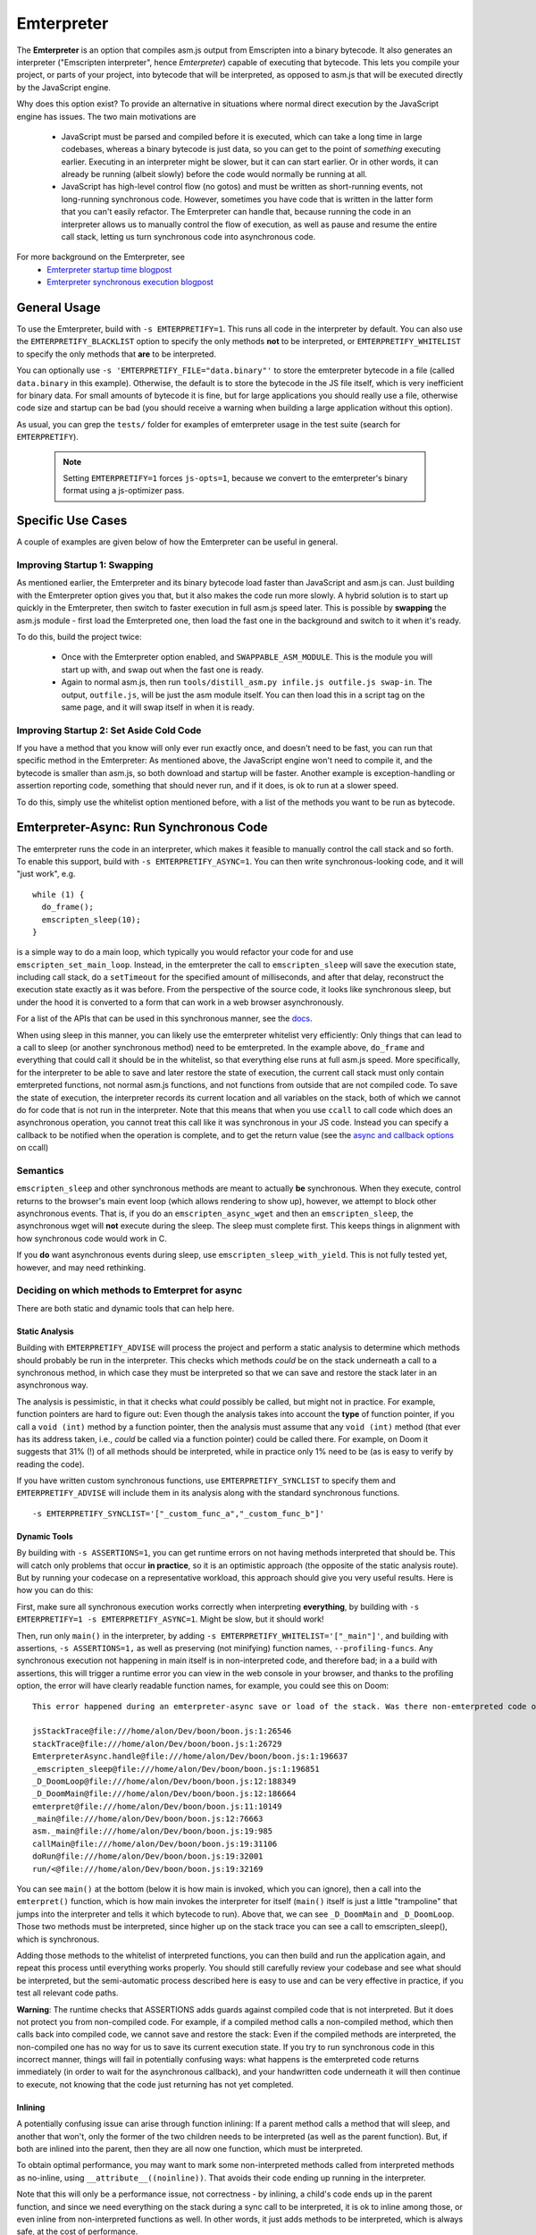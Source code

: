 .. Emterpreter:

==============================
Emterpreter
==============================

The **Emterpreter** is an option that compiles asm.js output from Emscripten into a binary bytecode. It also generates an interpreter ("Emscripten interpreter", hence *Emterpreter*) capable of executing that bytecode. This lets you compile your project, or parts of your project, into bytecode that will be interpreted, as opposed to asm.js that will be executed directly by the JavaScript engine.

Why does this option exist? To provide an alternative in situations where normal direct execution by the JavaScript engine has issues. The two main motivations are

 * JavaScript must be parsed and compiled before it is executed, which can take a long time in large codebases, whereas a binary bytecode is just data, so you can get to the point of *something* executing earlier. Executing in an interpreter might be slower, but it can can start earlier. Or in other words, it can already be running (albeit slowly) before the code would normally be running at all.
 * JavaScript has high-level control flow (no gotos) and must be written as short-running events, not long-running synchronous code. However, sometimes you have code that is written in the latter form that you can't easily refactor. The Emterpreter can handle that, because running the code in an interpreter allows us to manually control the flow of execution, as well as pause and resume the entire call stack, letting us turn synchronous code into asynchronous code.

For more background on the Emterpreter, see
 * `Emterpreter startup time blogpost <https://blog.mozilla.org/research/2015/02/23/the-emterpreter-run-code-before-it-can-be-parsed/>`_
 * `Emterpreter synchronous execution blogpost <https://hacks.mozilla.org/2015/02/synchronous-execution-and-filesystem-access-in-emscripten/>`_

General Usage
=============

To use the Emterpreter, build with ``-s EMTERPRETIFY=1``. This runs all code in the interpreter by default. You can also use the ``EMTERPRETIFY_BLACKLIST`` option to specify the only methods **not** to be interpreted, or ``EMTERPRETIFY_WHITELIST`` to specify the only methods that **are** to be interpreted.

You can optionally use ``-s 'EMTERPRETIFY_FILE="data.binary"'`` to store the emterpreter bytecode in a file (called ``data.binary`` in this example). Otherwise, the default is to store the bytecode in the JS file itself, which is very inefficient for binary data. For small amounts of bytecode it is fine, but for large applications you should really use a file, otherwise code size and startup can be bad (you should receive a warning when building a large application without this option).

As usual, you can grep the ``tests/`` folder for examples of emterpreter usage in the test suite (search for ``EMTERPRETIFY``).

    .. note:: Setting ``EMTERPRETIFY=1`` forces ``js-opts=1``, because we convert to the emterpreter's binary format using a js-optimizer pass.

Specific Use Cases
==================

A couple of examples are given below of how the Emterpreter can be useful in general.

Improving Startup 1: Swapping
-----------------------------

As mentioned earlier, the Emterpreter and its binary bytecode load faster than JavaScript and asm.js can. Just building with the Emterpreter option gives you that, but it also makes the code run more slowly. A hybrid solution is to start up quickly in the Emterpreter, then switch to faster execution in full asm.js speed later. This is possible by **swapping** the asm.js module - first load the Emterpreted one, then load the fast one in the background and switch to it when it's ready.

To do this, build the project twice:

 * Once with the Emterpreter option enabled, and ``SWAPPABLE_ASM_MODULE``. This is the module you will start up with, and swap out when the fast one is ready.
 * Again to normal asm.js, then run ``tools/distill_asm.py infile.js outfile.js swap-in``. The output, ``outfile.js``, will be just the asm module itself. You can then load this in a script tag on the same page, and it will swap itself in when it is ready.

Improving Startup 2: Set Aside Cold Code
----------------------------------------

If you have a method that you know will only ever run exactly once, and doesn't need to be fast, you can run that specific method in the Emterpreter: As mentioned above, the JavaScript engine won't need to compile it, and the bytecode is smaller than asm.js, so both download and startup will be faster. Another example is exception-handling or assertion reporting code, something that should never run, and if it does, is ok to run at a slower speed.

To do this, simply use the whitelist option mentioned before, with a list of the methods you want to be run as bytecode.

Emterpreter-Async: Run Synchronous Code
=======================================

The emterpreter runs the code in an interpreter, which makes it feasible to manually control the call stack and so forth. To enable this support, build with ``-s EMTERPRETIFY_ASYNC=1``. You can then write synchronous-looking code, and it will "just work", e.g.

::

    while (1) {
      do_frame();
      emscripten_sleep(10);
    }

is a simple way to do a main loop, which typically you would refactor your code for and use ``emscripten_set_main_loop``. Instead, in the emterpreter the call to ``emscripten_sleep`` will save the execution state, including call stack, do a ``setTimeout`` for the specified amount of milliseconds, and after that delay, reconstruct the execution state exactly as it was before. From the perspective of the source code, it looks like synchronous sleep, but under the hood it is converted to a form that can work in a web browser asynchronously.

For a list of the APIs that can be used in this synchronous manner, see the `docs <http://kripken.github.io/emscripten-site/docs/api_reference/emscripten.h.html#emterpreter-async-functions>`_.

When using sleep in this manner, you can likely use the emterpreter whitelist very efficiently: Only things that can lead to a call to sleep (or another synchronous method) need to be emterpreted. In the example above, ``do_frame`` and everything that could call it should be in the whitelist, so that everything else runs at full asm.js speed. More specifically, for the interpreter to be able to save and later restore the state of execution, the current call stack must only contain emterpreted functions, not normal asm.js functions, and not functions from outside that are not compiled code. To save the state of execution, the interpreter records its current location and all variables on the stack, both of which we cannot do for code that is not run in the interpreter. Note that this means that when you use ``ccall`` to call code which does an asynchronous operation, you cannot treat this call like it was synchronous in your JS code. Instead you can specify a callback to be notified when the operation is complete, and to get the return value (see the `async and callback options <https://kripken.github.io/emscripten-site/docs/api_reference/preamble.js.html#ccall>`_ on ccall)

Semantics
---------

``emscripten_sleep`` and other synchronous methods are meant to actually **be** synchronous. When they execute, control returns to the browser's main event loop (which allows rendering to show up), however, we attempt to block other asynchronous events. That is, if you do an ``emscripten_async_wget`` and then an ``emscripten_sleep``, the asynchronous wget will **not** execute during the sleep. The sleep must complete first. This keeps things in alignment with how synchronous code would work in C.

If you **do** want asynchronous events during sleep, use ``emscripten_sleep_with_yield``. This is not fully tested yet, however, and may need rethinking.

Deciding on which methods to Emterpret for async
------------------------------------------------

There are both static and dynamic tools that can help here.

Static Analysis
~~~~~~~~~~~~~~~

Building with ``EMTERPRETIFY_ADVISE`` will process the project and perform a static analysis to determine which methods should probably be run in the interpreter. This checks which methods *could* be on the stack underneath a call to a synchronous method, in which case they must be interpreted so that we can save and restore the stack later in an asynchronous way.

The analysis is pessimistic, in that it checks what *could* possibly be called, but might not in practice. For example, function pointers are hard to figure out: Even though the analysis takes into account the **type** of function pointer, if you call a ``void (int)`` method by a function pointer, then the analysis must assume that any ``void (int)`` method (that ever has its address taken, i.e., *could* be called via a function pointer) could be called there. For example, on Doom it suggests that 31% (!) of all methods should be interpreted, while in practice only 1% need to be (as is easy to verify by reading the code).

If you have written custom synchronous functions, use ``EMTERPRETIFY_SYNCLIST`` to specify them and ``EMTERPRETIFY_ADVISE`` will include them in its analysis along with the standard synchronous functions.

::

    -s EMTERPRETIFY_SYNCLIST='["_custom_func_a","_custom_func_b"]'

Dynamic Tools
~~~~~~~~~~~~~

By building with ``-s ASSERTIONS=1``, you can get runtime errors on not having methods interpreted that should be. This will catch only problems that occur **in practice**, so it is an optimistic approach (the opposite of the static analysis route). But by running your codecase on a representative workload, this approach should give you very useful results. Here is how you can do this:

First, make sure all synchronous execution works correctly when interpreting **everything**, by building with ``-s EMTERPRETIFY=1 -s EMTERPRETIFY_ASYNC=1``. Might be slow, but it should work!

Then, run only ``main()`` in the interpreter, by adding ``-s EMTERPRETIFY_WHITELIST='["_main"]'``, and building with assertions, ``-s ASSERTIONS=1,`` as well as preserving (not minifying) function names, ``--profiling-funcs``. Any synchronous execution not happening in main itself is in non-interpreted code, and therefore bad; in a a build with assertions, this will trigger a runtime error you can view in the web console in your browser, and thanks to the profiling option, the error will have clearly readable function names, for example, you could see this on Doom::

    This error happened during an emterpreter-async save or load of the stack. Was there non-emterpreted code on the stack during save (which is unallowed)? This is what the stack looked like when we tried to save it:

    jsStackTrace@file:///home/alon/Dev/boon/boon.js:1:26546
    stackTrace@file:///home/alon/Dev/boon/boon.js:1:26729
    EmterpreterAsync.handle@file:///home/alon/Dev/boon/boon.js:1:196637
    _emscripten_sleep@file:///home/alon/Dev/boon/boon.js:1:196851
    _D_DoomLoop@file:///home/alon/Dev/boon/boon.js:12:188349
    _D_DoomMain@file:///home/alon/Dev/boon/boon.js:12:186664
    emterpret@file:///home/alon/Dev/boon/boon.js:11:10149
    _main@file:///home/alon/Dev/boon/boon.js:12:76663
    asm._main@file:///home/alon/Dev/boon/boon.js:19:985
    callMain@file:///home/alon/Dev/boon/boon.js:19:31106
    doRun@file:///home/alon/Dev/boon/boon.js:19:32001
    run/<@file:///home/alon/Dev/boon/boon.js:19:32169

You can see ``main()`` at the bottom (below it is how main is invoked, which you can ignore), then a call into the ``emterpret()`` function, which is how main invokes the interpreter for itself (``main()`` itself is just a little "trampoline" that jumps into the interpreter and tells it which bytecode to run). Above that, we can see ``_D_DoomMain`` and ``_D_DoomLoop``. Those two methods must be interpreted, since higher up on the stack trace you can see a call to emscripten_sleep(), which is synchronous.

Adding those methods to the whitelist of interpreted functions, you can then build and run the application again, and repeat this process until everything works properly. You should still carefully review your codebase and see what should be interpreted, but the semi-automatic process described here is easy to use and can be very effective in practice, if you test all relevant code paths.

**Warning**: The runtime checks that ASSERTIONS adds guards against compiled code that is not interpreted. But it does not protect you from non-compiled code. For example, if a compiled method calls a non-compiled method, which then calls back into compiled code, we cannot save and restore the stack: Even if the compiled methods are interpreted, the non-compiled one has no way for us to save its current execution state. If you try to run synchronous code in this incorrect manner, things will fail in potentially confusing ways: what happens is the emterpreted code returns immediately (in order to wait for the asynchronous callback), and your handwritten code underneath it will then continue to execute, not knowing that the code just returning has not yet completed.

Inlining
~~~~~~~~

A potentially confusing issue can arise through function inlining: If a parent method calls a method that will sleep, and another that won't, only the former of the two children needs to be interpreted (as well as the parent function). But, if both are inlined into the parent, then they are all now one function, which must be interpreted.

To obtain optimal performance, you may want to mark some non-interpreted methods called from interpreted methods as no-inline, using ``__attribute__((noinline))``. That avoids their code ending up running in the interpreter.

Note that this will only be a performance issue, not correctness - by inlining, a child's code ends up in the parent function, and since we need everything on the stack during a sync call to be interpreted, it is ok to inline among those, or even inline from non-interpreted functions as well. In other words, it just adds methods to be interpreted, which is always safe, at the cost of performance.

Comparison to ASYNCIFY
----------------------

ASYNCIFY is an earlier experiment on running synchronous code. It does a whole-program analysis in LLVM and modifies all relevant methods to they can be saved and resumed, by breaking them up and so forth. Comparing the two,

 * ASYNCIFY has a bad worst-case of large code size: If it needs to modify many methods, it can grow code size very significantly (even 10x more was seen). The emterpreter on the other hand has a guarantee of having smaller code size than normal emscripten output, simply because emterpreter bytecode is smaller than JS source. (Note: you should use ``EMTERPRETIFY_FILE`` to reduce code size, as without it the bytecode is stored in JS which is inefficient for binary data.)
 * ASYNCIFY is slower than normal emscripten output, but probably not hugely so, while the emterpreter can be much slower, because it interprets code. Using a whitelist or blacklist with the emterpreter, this can be mitigated.
 * There are some known bugs with ASYNCIFY on things like exceptions and setjmp. The emterpreter has not been tested on those feature yet, so it's unclear if it would work. Update: there are known issues with doing and async operation when there is a try-catch (llvm invoke) on the stack.
 * ASYNCIFY focused on a static analysis, while the Emterpreter-Async option has both a static analysis and dynamic tools to help figure out which methods should be treated in a special way to enable synchronous code.
 * As the emterpreter is useful for other things than synchronous code, it will likely continue to be worked on, while the ASYNCIFY option currently does not have activity.

Further reading
~~~~~~~~~~~~~~~

 * `DOSBox usage <http://dreamlayers.blogspot.com/2015/02/fixing-hard-problem-in-em-dosbox-using.html>`_

Debugging
=========

Stack traces when running the emterpreter can be a little confusing. Keep these things in mind:

 * When non-emterpreted code calls into emterpreted code, it has to go through a "trampoline", a little function that just calls ``emterpret()`` with the location of the code to execute. That's why you'll see ``main() -> emterpret()`` in your stack traces, ``main()`` is just a trampoline.
 * When calling between emterpreted code, there is an ``INTCALL`` opcode which does a direct call from ``emterpret()`` to another invocation of ``emterpret()``. That means that you do see a stack trace of the right size, but the names are all the same. Invoke emcc with ``--profiling-funcs`` or ``--profiling`` to have the emterpreter take a slower path of calling through trampolines all the time. This is useful for profiling.

Bytecode Design
===============

The bytecode is a simple register-based bytecode invented for this purpose, just enough to support the asm.js code that Emscripten emits. It is designed more for speed of execution and quick startup (no preprocessing necessary at all), than size.

It also has a bunch of "combo" opcodes for things like test+branch, etc. See ``tools/emterpretify.py`` for the list of opcodes.

